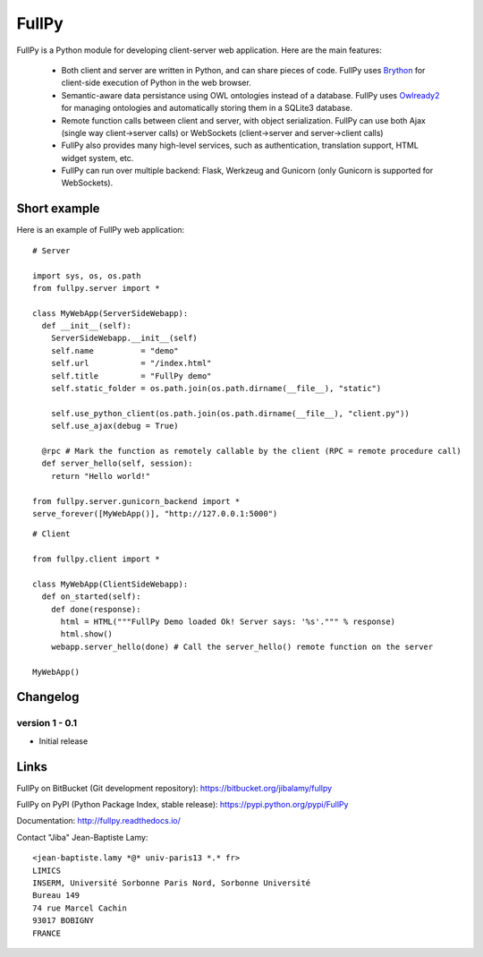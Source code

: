 FullPy
======

FullPy is a Python module for developing client-server web application. Here are the main features:

 * Both client and server are written in Python, and can share pieces of code.
   FullPy uses `Brython <https://brython.info/>`_ for client-side execution of Python in the web browser.
   
 * Semantic-aware data persistance using OWL ontologies instead of a database.
   FullPy uses `Owlready2 <https://bitbucket.org/jibalamy/owlready2>`_ for managing ontologies and automatically storing them in a SQLite3 database.
 
 * Remote function calls between client and server, with object serialization.
   FullPy can use both Ajax (single way client->server calls) or WebSockets (client->server and server->client calls)

 * FullPy also provides many high-level services, such as authentication, translation support, HTML widget system, etc.

 * FullPy can run over multiple backend: Flask, Werkzeug and Gunicorn (only Gunicorn is supported for WebSockets).

  
Short example
-------------

Here is an example of FullPy web application:

::

  # Server
  
  import sys, os, os.path
  from fullpy.server import *

  class MyWebApp(ServerSideWebapp):
    def __init__(self):
      ServerSideWebapp.__init__(self)
      self.name          = "demo"
      self.url           = "/index.html"
      self.title         = "FullPy demo"
      self.static_folder = os.path.join(os.path.dirname(__file__), "static")

      self.use_python_client(os.path.join(os.path.dirname(__file__), "client.py"))
      self.use_ajax(debug = True)

    @rpc # Mark the function as remotely callable by the client (RPC = remote procedure call)
    def server_hello(self, session):
      return "Hello world!"

  from fullpy.server.gunicorn_backend import *
  serve_forever([MyWebApp()], "http://127.0.0.1:5000")


::

  # Client

  from fullpy.client import *
  
  class MyWebApp(ClientSideWebapp):
    def on_started(self):
      def done(response):
        html = HTML("""FullPy Demo loaded Ok! Server says: '%s'.""" % response)
        html.show()
      webapp.server_hello(done) # Call the server_hello() remote function on the server

  MyWebApp()

  
Changelog
---------

version 1 - 0.1
***************

* Initial release

    
Links
-----

FullPy on BitBucket (Git development repository): https://bitbucket.org/jibalamy/fullpy

FullPy on PyPI (Python Package Index, stable release): https://pypi.python.org/pypi/FullPy

Documentation: http://fullpy.readthedocs.io/


Contact "Jiba" Jean-Baptiste Lamy:

::

  <jean-baptiste.lamy *@* univ-paris13 *.* fr>
  LIMICS
  INSERM, Université Sorbonne Paris Nord, Sorbonne Université
  Bureau 149
  74 rue Marcel Cachin
  93017 BOBIGNY
  FRANCE
